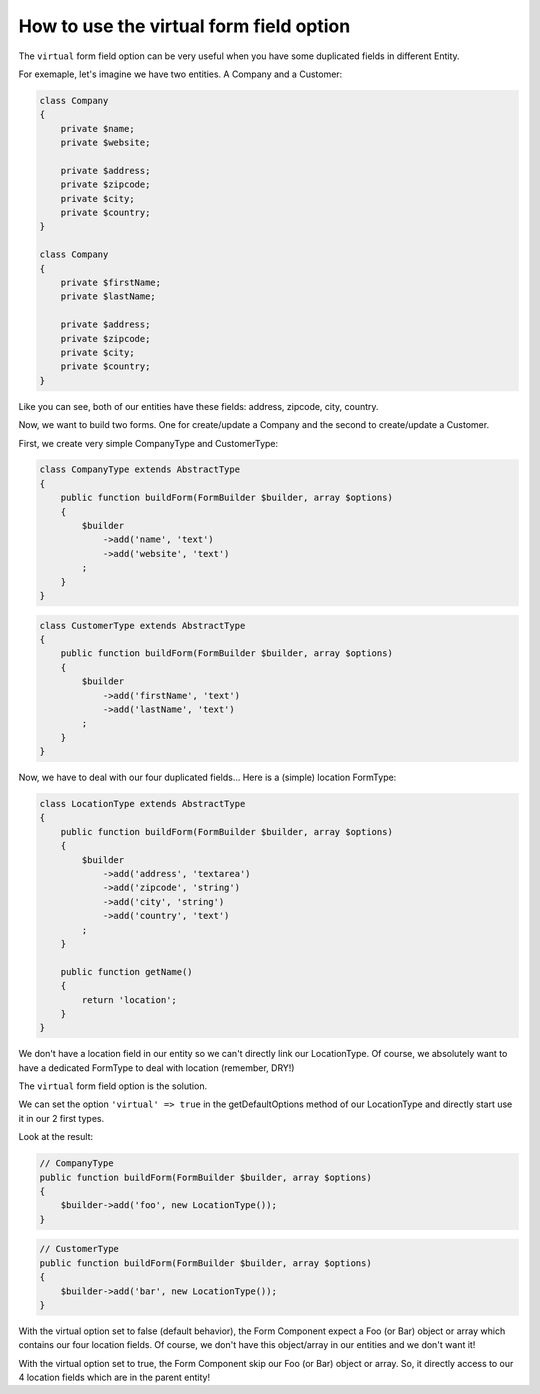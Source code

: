 .. index::
   single: Form; Use virtuals forms

How to use the virtual form field option
========================================

The ``virtual`` form field option can be very useful when you have some
duplicated fields in different Entity.

For exemaple, let's imagine we have two entities. A Company and a Customer:


.. code-block:: php

    class Company
    {
        private $name;
        private $website;

        private $address;
        private $zipcode;
        private $city;
        private $country;
    }

    class Company
    {
        private $firstName;
        private $lastName;

        private $address;
        private $zipcode;
        private $city;
        private $country;
    }

Like you can see, both of our entities have these fields: address, zipcode, city, country.

Now, we want to build two forms. One for create/update a Company and the second to create/update a Customer.

First, we create very simple CompanyType and CustomerType:

.. code-block:: php

    class CompanyType extends AbstractType
    {
        public function buildForm(FormBuilder $builder, array $options)
        {
            $builder
                ->add('name', 'text')
                ->add('website', 'text')
            ;
        }
    }

.. code-block:: php

    class CustomerType extends AbstractType
    {
        public function buildForm(FormBuilder $builder, array $options)
        {
            $builder
                ->add('firstName', 'text')
                ->add('lastName', 'text')
            ;
        }
    }

Now, we have to deal with our four duplicated fields... Here is a (simple) location FormType:

.. code-block:: php

    class LocationType extends AbstractType
    {
        public function buildForm(FormBuilder $builder, array $options)
        {
            $builder
                ->add('address', 'textarea')
                ->add('zipcode', 'string')
                ->add('city', 'string')
                ->add('country', 'text')
            ;
        }

        public function getName()
        {
            return 'location';
        }
    }

We don't have a location field in our entity so we can't directly link our LocationType.
Of course, we absolutely want to have a dedicated FormType to deal with location (remember, DRY!)

The ``virtual`` form field option is the solution.

We can set the option ``'virtual' => true`` in the getDefaultOptions method of our LocationType and directly start use it in our 2 first types.

Look at the result:

.. code-block:: php

    // CompanyType
    public function buildForm(FormBuilder $builder, array $options)
    {
        $builder->add('foo', new LocationType());
    }

.. code-block:: php

    // CustomerType
    public function buildForm(FormBuilder $builder, array $options)
    {
        $builder->add('bar', new LocationType());
    }

With the virtual option set to false (default behavior), the Form Component expect a Foo (or Bar) object or array which contains our four location fields. Of course, we don't have this object/array in our entities and we don't want it!

With the virtual option set to true, the Form Component skip our Foo (or Bar) object or array. So, it directly access to our 4 location fields which are in the parent entity!
